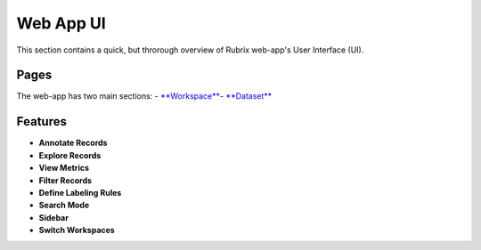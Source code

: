 .. _webapp_reference:

Web App UI
==========
This section contains a quick, but throrough overview of Rubrix web-app's User Interface (UI).

Pages
---------
The web-app has two main sections: 
- `**Workspace** <workspace.rst>`_\ 
- `**Dataset** <dataset.rst>`_\

Features
---------
- **Annotate Records**
- **Explore Records**
- **View Metrics**
- **Filter Records**
- **Define Labeling Rules**
- **Search Mode**
- **Sidebar**
- **Switch Workspaces**